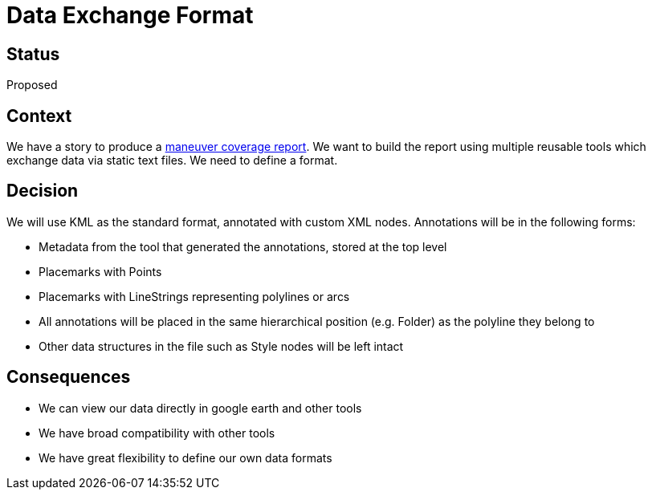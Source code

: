 // Copyright (C) 2018 TomTom NV. All rights reserved.
//
// This software is the proprietary copyright of TomTom NV and its subsidiaries and may be
// used for internal evaluation purposes or commercial use strictly subject to separate
// license agreement between you and TomTom NV. If you are the licensee, you are only permitted
// to use this software in accordance with the terms of your license agreement. If you are
// not the licensee, you are not authorized to use this software in any manner and should
// immediately return or destroy it.

= Data Exchange Format

== Status

Proposed

== Context

We have a story to produce a https://jira.tomtomgroup.com/browse/NAV-18163[maneuver coverage report].  We want to build the report using multiple reusable tools which exchange data via static text files.  We need to define a format.

== Decision

We will use KML as the standard format, annotated with custom XML nodes.  Annotations will be in the following forms:

* Metadata from the tool that generated the annotations, stored at the top level
* Placemarks with Points
* Placemarks with LineStrings representing polylines or arcs
* All annotations will be placed in the same hierarchical position (e.g. Folder) as the polyline they belong to
* Other data structures in the file such as Style nodes will be left intact

== Consequences

* We can view our data directly in google earth and other tools
* We have broad compatibility with other tools
* We have great flexibility to define our own data formats
